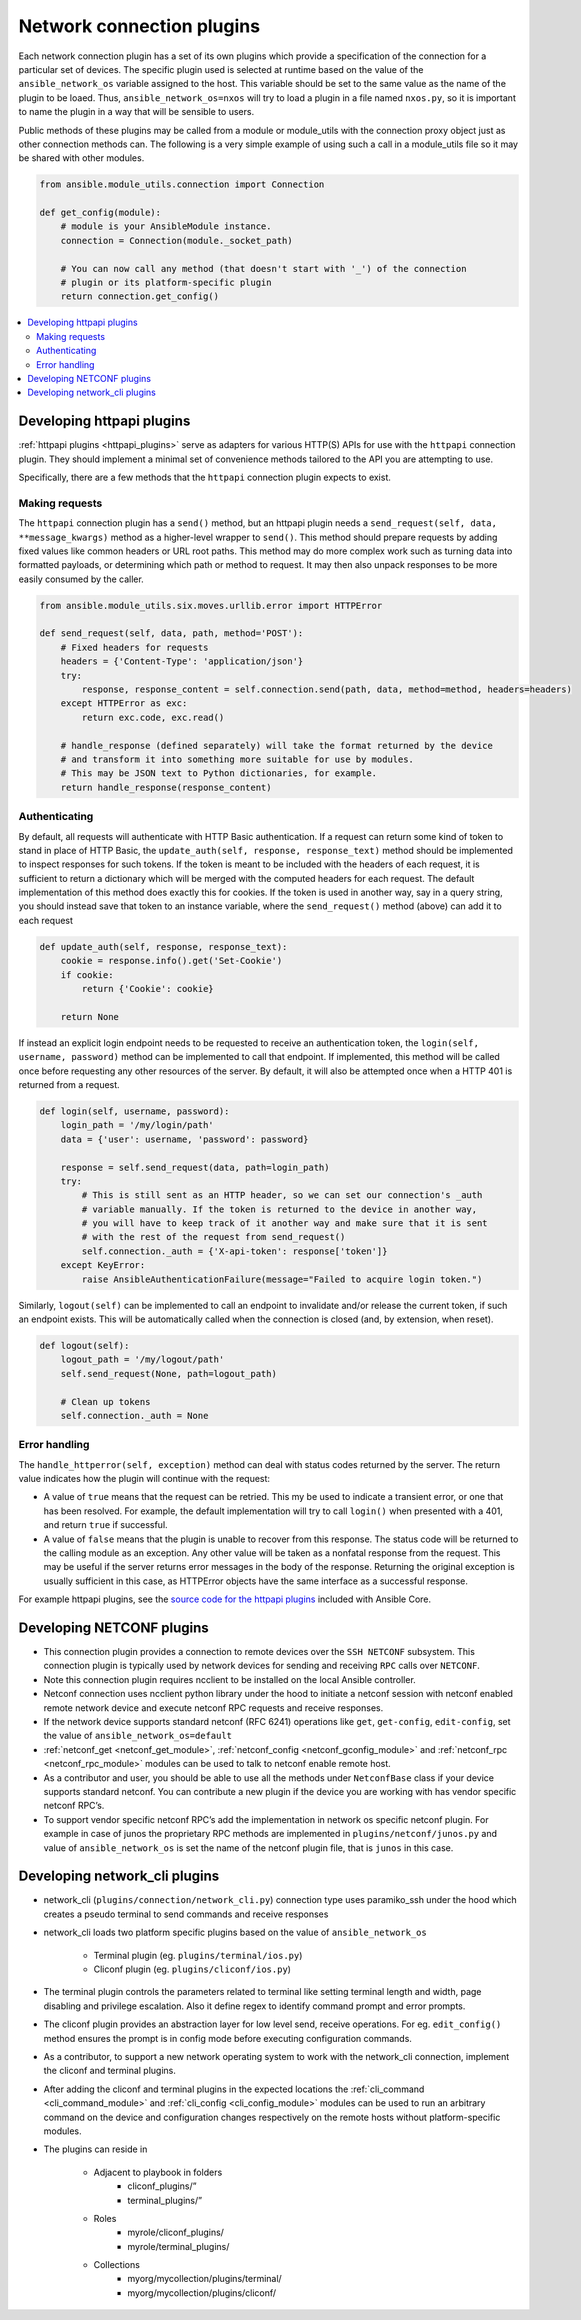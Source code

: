 
.. _developing_modules_network:
.. _developing_plugins_network:

**************************
Network connection plugins
**************************

Each network connection plugin has a set of its own plugins which provide a specification of the
connection for a particular set of devices. The specific plugin used is selected at runtime based
on the value of the ``ansible_network_os`` variable assigned to the host. This variable should be
set to the same value as the name of the plugin to be loaed. Thus, ``ansible_network_os=nxos``
will try to load a plugin in a file named ``nxos.py``, so it is important to name the plugin in a
way that will be sensible to users.

Public methods of these plugins may be called from a module or module_utils with the connection
proxy object just as other connection methods can. The following is a very simple example of using
such a call in a module_utils file so it may be shared with other modules.

.. code-block:: python

  from ansible.module_utils.connection import Connection

  def get_config(module):
      # module is your AnsibleModule instance.
      connection = Connection(module._socket_path)

      # You can now call any method (that doesn't start with '_') of the connection
      # plugin or its platform-specific plugin
      return connection.get_config()

.. contents::
   :local:

.. _developing_plugins_httpapi:

Developing httpapi plugins
==========================

:ref:`httpapi plugins <httpapi_plugins>` serve as adapters for various HTTP(S) APIs for use with the ``httpapi`` connection plugin. They should implement a minimal set of convenience methods tailored to the API you are attempting to use.

Specifically, there are a few methods that the ``httpapi`` connection plugin expects to exist.

Making requests
---------------

The ``httpapi`` connection plugin has a ``send()`` method, but an httpapi plugin needs a ``send_request(self, data, **message_kwargs)`` method as a higher-level wrapper to ``send()``. This method should prepare requests by adding fixed values like common headers or URL root paths. This method may do more complex work such as turning data into formatted payloads, or determining which path or method to request. It may then also unpack responses to be more easily consumed by the caller.

.. code-block:: python

   from ansible.module_utils.six.moves.urllib.error import HTTPError

   def send_request(self, data, path, method='POST'):
       # Fixed headers for requests
       headers = {'Content-Type': 'application/json'}
       try:
           response, response_content = self.connection.send(path, data, method=method, headers=headers)
       except HTTPError as exc:
           return exc.code, exc.read()

       # handle_response (defined separately) will take the format returned by the device
       # and transform it into something more suitable for use by modules.
       # This may be JSON text to Python dictionaries, for example.
       return handle_response(response_content)

Authenticating
--------------

By default, all requests will authenticate with HTTP Basic authentication. If a request can return some kind of token to stand in place of HTTP Basic, the ``update_auth(self, response, response_text)`` method should be implemented to inspect responses for such tokens. If the token is meant to be included with the headers of each request, it is sufficient to return a dictionary which will be merged with the computed headers for each request. The default implementation of this method does exactly this for cookies. If the token is used in another way, say in a query string, you should instead save that token to an instance variable, where the ``send_request()`` method (above) can add it to each request

.. code-block:: python

   def update_auth(self, response, response_text):
       cookie = response.info().get('Set-Cookie')
       if cookie:
           return {'Cookie': cookie}

       return None

If instead an explicit login endpoint needs to be requested to receive an authentication token, the ``login(self, username, password)`` method can be implemented to call that endpoint. If implemented, this method will be called once before requesting any other resources of the server. By default, it will also be attempted once when a HTTP 401 is returned from a request.

.. code-block:: python

   def login(self, username, password):
       login_path = '/my/login/path'
       data = {'user': username, 'password': password}

       response = self.send_request(data, path=login_path)
       try:
           # This is still sent as an HTTP header, so we can set our connection's _auth
           # variable manually. If the token is returned to the device in another way,
           # you will have to keep track of it another way and make sure that it is sent
           # with the rest of the request from send_request()
           self.connection._auth = {'X-api-token': response['token']}
       except KeyError:
           raise AnsibleAuthenticationFailure(message="Failed to acquire login token.")

Similarly, ``logout(self)`` can be implemented to call an endpoint to invalidate and/or release the current token, if such an endpoint exists. This will be automatically called when the connection is closed (and, by extension, when reset).

.. code-block:: python

   def logout(self):
       logout_path = '/my/logout/path'
       self.send_request(None, path=logout_path)

       # Clean up tokens
       self.connection._auth = None

Error handling
--------------

The ``handle_httperror(self, exception)`` method can deal with status codes returned by the server. The return value indicates how the plugin will continue with the request:

* A value of ``true`` means that the request can be retried. This my be used to indicate a transient error, or one that has been resolved. For example, the default implementation will try to call ``login()`` when presented with a 401, and return ``true`` if successful.

* A value of ``false`` means that the plugin is unable to recover from this response. The status code will be returned to the calling module as an exception. Any other value will be taken as a nonfatal response from the request. This may be useful if the server returns error messages in the body of the response. Returning the original exception is usually sufficient in this case, as HTTPError objects have the same interface as a successful response.

For example httpapi plugins, see the `source code for the httpapi plugins <https://github.com/ansible/ansible/tree/devel/lib/ansible/plugins/httpapi>`_ included with Ansible Core.

.. _developing_plugins_netconf:

Developing NETCONF plugins
==========================

* This connection plugin provides a connection to remote devices over the ``SSH NETCONF`` subsystem. This connection plugin is typically used by network devices for sending and receiving ``RPC`` calls over ``NETCONF``.
* Note this connection plugin requires ncclient to be installed on the local Ansible controller.
* Netconf connection uses ncclient python library under the hood to initiate a netconf session with netconf enabled remote network device and execute netconf RPC requests and receive responses. 
* If the network device supports standard netconf (RFC 6241) operations like ``get``, ``get-config``, ``edit-config``, set the value of ``ansible_network_os=default``
* :ref:`netconf_get <netconf_get_module>`, :ref:`netconf_config <netconf_gconfig_module>` and :ref:`netconf_rpc <netconf_rpc_module>` modules can be used to talk to netconf enable remote host.
* As a contributor and user, you should be able to use all the methods under ``NetconfBase`` class if your device supports standard netconf. You can contribute a new plugin if the device you are working with has vendor specific netconf RPC’s. 
* To support vendor specific netconf RPC’s add the implementation in network os specific netconf plugin. For example in case of junos the proprietary RPC methods are implemented in ``plugins/netconf/junos.py`` and value of ``ansible_network_os`` is set the name of the netconf plugin file, that is ``junos`` in this case.


.. _developing_plugins_network_cli:

Developing network_cli plugins
==============================
* network_cli (``plugins/connection/network_cli.py``) connection type uses paramiko_ssh under the hood which creates a pseudo terminal to send commands and receive responses
* network_cli loads two platform specific plugins based on the value of ``ansible_network_os``
    
    + Terminal plugin (eg. ``plugins/terminal/ios.py``)
    + Cliconf plugin (eg. ``plugins/cliconf/ios.py``)
* The terminal plugin controls the parameters related to terminal like setting terminal length and width, page disabling and privilege escalation. Also it define regex to identify command prompt and error prompts.
* The cliconf plugin provides an abstraction layer for low level send, receive operations. For eg. ``edit_config()`` method ensures the prompt is in config mode before executing configuration commands.
* As a contributor, to support a new network operating system to work with the network_cli connection, implement the cliconf and terminal plugins.
* After adding the cliconf and terminal plugins in the expected locations the :ref:`cli_command <cli_command_module>` and :ref:`cli_config <cli_config_module>` modules can be used to run an arbitrary command on the device and configuration changes respectively on the remote hosts without platform-specific modules.
* The plugins can reside in 
    
    * Adjacent to playbook in folders 
        * cliconf_plugins/” 
        * terminal_plugins/” 
    * Roles 
        * myrole/cliconf_plugins/
        * myrole/terminal_plugins/
    * Collections   
        * myorg/mycollection/plugins/terminal/
        * myorg/mycollection/plugins/cliconf/

